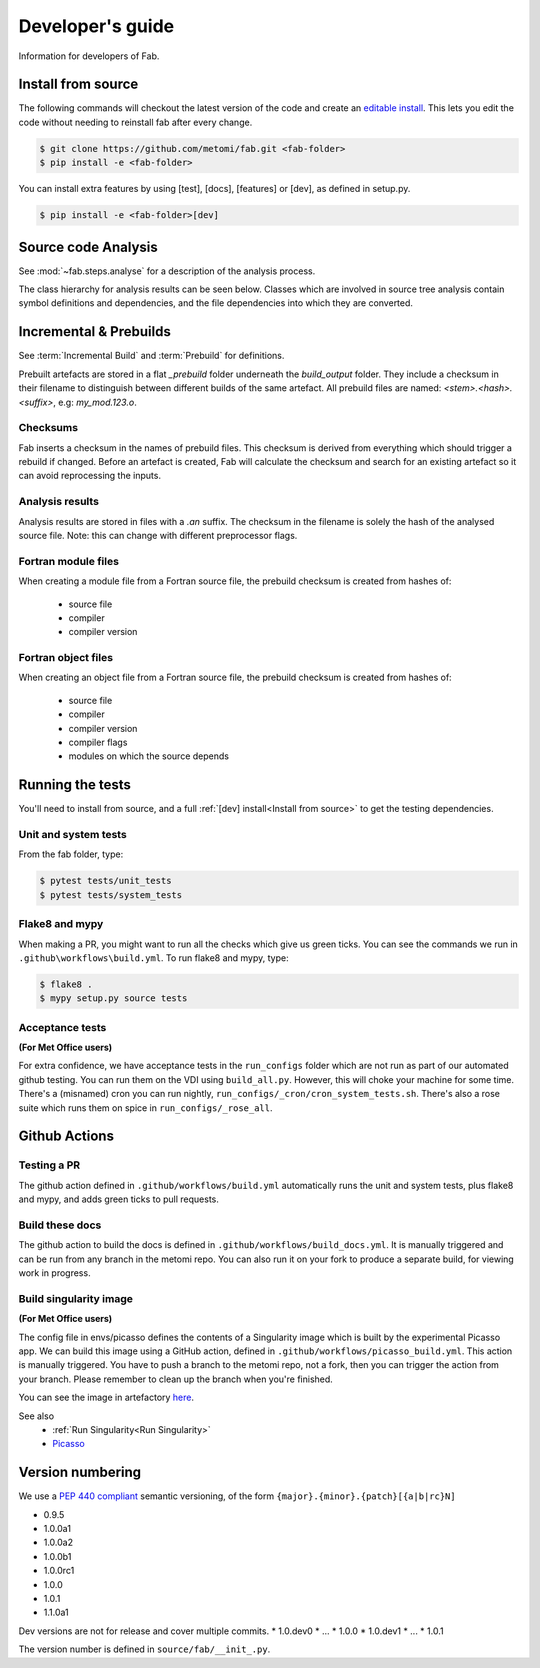 .. _Development:


Developer's guide
*****************
Information for developers of Fab.


.. _Install from source:

Install from source
===================
The following commands will checkout the latest version of the code and create an
`editable install <https://pip.pypa.io/en/stable/cli/pip_install/#editable-installs>`_.
This lets you edit the code without needing to reinstall fab after every change.

.. code-block:: console

    $ git clone https://github.com/metomi/fab.git <fab-folder>
    $ pip install -e <fab-folder>


You can install extra features by using [test], [docs], [features] or [dev], as defined in setup.py.

.. code-block:: console

    $ pip install -e <fab-folder>[dev]



Source code Analysis
====================
See :mod:`~fab.steps.analyse` for a description of the analysis process.

The class hierarchy for analysis results can be seen below.
Classes which are involved in source tree analysis contain symbol definitions and dependencies,
and the file dependencies into which they are converted.

.. image:: img/analysis_results_hierarchy.svg
    :width: 95%
    :align: center
    :alt: Analysis results class hierarchy

Incremental & Prebuilds
=======================
See :term:`Incremental Build` and :term:`Prebuild` for definitions.

Prebuilt artefacts are stored in a flat *_prebuild* folder underneath the *build_output* folder.
They include a checksum in their filename to distinguish between different builds of the same artefact.
All prebuild files are named: `<stem>.<hash>.<suffix>`, e.g: *my_mod.123.o*.

Checksums
---------
Fab inserts a checksum in the names of prebuild files. This checksum is derived from
everything which should trigger a rebuild if changed. Before an artefact is created, Fab will
calculate the checksum and search for an existing artefact so it can avoid reprocessing the inputs.

Analysis results
----------------
Analysis results are stored in files with a *.an* suffix.
The checksum in the filename is solely the hash of the analysed source file.
Note: this can change with different preprocessor flags.

Fortran module files
--------------------
When creating a module file from a Fortran source file, the prebuild checksum is created from hashes of:

 - source file
 - compiler
 - compiler version

Fortran object files
--------------------
When creating an object file from a Fortran source file, the prebuild checksum is created from hashes of:

 - source file
 - compiler
 - compiler version
 - compiler flags
 - modules on which the source depends

Running the tests
=================
You'll need to install from source, and a full :ref:`[dev] install<Install from source>` to get the testing dependencies.

Unit and system tests
---------------------
From the fab folder, type:

.. code-block:: console

    $ pytest tests/unit_tests
    $ pytest tests/system_tests

Flake8 and mypy
---------------
When making a PR, you might want to run all the checks which give us green ticks.
You can see the commands we run in ``.github\workflows\build.yml``.
To run flake8 and mypy, type:

.. code-block:: console

    $ flake8 .
    $ mypy setup.py source tests

Acceptance tests
----------------
**(For Met Office users)**

For extra confidence, we have acceptance tests in the ``run_configs`` folder which are not run as part of our
automated github testing. You can run them on the VDI using ``build_all.py``. However, this will choke your machine
for some time. There's a (misnamed) cron you can run nightly, ``run_configs/_cron/cron_system_tests.sh``.
There's also a rose suite which runs them on spice in ``run_configs/_rose_all``.

Github Actions
==============

Testing a PR
------------
The github action defined in ``.github/workflows/build.yml`` automatically runs the unit and system tests,
plus flake8 and mypy, and adds green ticks to pull requests.

Build these docs
----------------
The github action to build the docs is defined in ``.github/workflows/build_docs.yml``.
It is manually triggered and can be run from any branch in the metomi repo.
You can also run it on your fork to produce a separate build, for viewing work in progress.

.. _Build Singularity:

Build singularity image
-----------------------
**(For Met Office users)**

The config file in envs/picasso defines the contents of a Singularity image which is built by the
experimental Picasso app. We can build this image using a GitHub action,
defined in ``.github/workflows/picasso_build.yml``.
This action is manually triggered. You have to push a branch to the metomi repo, not a fork,
then you can trigger the action from your branch. Please remember to clean up the branch when you're finished.

You can see the image in artefactory
`here <https://metoffice.jfrog.io/ui/repos/tree/General/docker-local/picasso/metomi/fab/MyImage>`_.


See also
 * :ref:`Run Singularity<Run Singularity>`
 * `Picasso <https://metoffice.sharepoint.com/sites/scienceitteam/SitePages/Picasso.aspx>`_



Version numbering
=================
We use a `PEP 440 compliant <https://peps.python.org/pep-0440/#examples-of-compliant-version-schemes>`_
semantic versioning, of the form ``{major}.{minor}.{patch}[{a|b|rc}N]``

* 0.9.5
* 1.0.0a1
* 1.0.0a2
* 1.0.0b1
* 1.0.0rc1
* 1.0.0
* 1.0.1
* 1.1.0a1

Dev versions are not for release and cover multiple commits.
* 1.0.dev0
* ...
* 1.0.0
* 1.0.dev1
* ...
* 1.0.1

The version number is defined in ``source/fab/__init_.py``.
